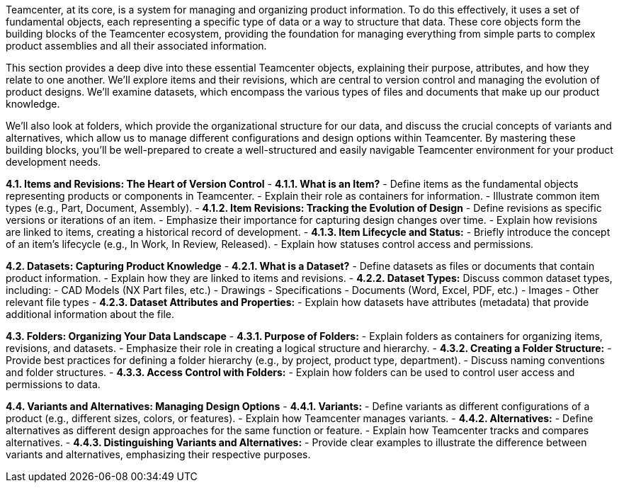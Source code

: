 Teamcenter, at its core, is a system for managing and organizing product information. To do this effectively, it uses a set of fundamental objects, each representing a specific type of data or a way to structure that data.  These core objects form the building blocks of the Teamcenter ecosystem, providing the foundation for managing everything from simple parts to complex product assemblies and all their associated information.

This section provides a deep dive into these essential Teamcenter objects, explaining their purpose, attributes, and how they relate to one another. We'll explore items and their revisions, which are central to version control and managing the evolution of product designs. We'll examine datasets, which encompass the various types of files and documents that make up our product knowledge. 

We'll also look at folders, which provide the organizational structure for our data, and discuss the crucial concepts of variants and alternatives, which allow us to manage different configurations and design options within Teamcenter. By mastering these building blocks, you'll be well-prepared to create a well-structured and easily navigable Teamcenter environment for your product development needs.



**4.1. Items and Revisions: The Heart of Version Control**
   - **4.1.1. What is an Item?**
     - Define items as the fundamental objects representing products or components in Teamcenter.
     - Explain their role as containers for information.
     - Illustrate common item types (e.g., Part, Document, Assembly). 
   - **4.1.2. Item Revisions: Tracking the Evolution of Design** 
     - Define revisions as specific versions or iterations of an item.
     - Emphasize their importance for capturing design changes over time.
     - Explain how revisions are linked to items, creating a historical record of development.
   - **4.1.3.  Item Lifecycle and Status:**
     - Briefly introduce the concept of an item's lifecycle (e.g., In Work, In Review, Released).
     - Explain how statuses control access and permissions.

**4.2.  Datasets: Capturing Product Knowledge**
   - **4.2.1. What is a Dataset?**
     - Define datasets as files or documents that contain product information.
     - Explain how they are linked to items and revisions. 
   - **4.2.2.  Dataset Types:**  Discuss common dataset types, including:
      - CAD Models (NX Part files, etc.)
      - Drawings
      - Specifications
      - Documents (Word, Excel, PDF, etc.)
      - Images
      - Other relevant file types
   - **4.2.3.  Dataset Attributes and Properties:**
     - Explain how datasets have attributes (metadata) that provide additional information about the file. 

**4.3.  Folders: Organizing Your Data Landscape**
   - **4.3.1. Purpose of Folders:**
      -  Explain folders as containers for organizing items, revisions, and datasets.
      -  Emphasize their role in creating a logical structure and hierarchy. 
   - **4.3.2.  Creating a Folder Structure:**
      -  Provide best practices for defining a folder hierarchy (e.g., by project, product type, department).
      -  Discuss naming conventions and folder structures.
   - **4.3.3. Access Control with Folders:** 
      - Explain how folders can be used to control user access and permissions to data.

**4.4.  Variants and Alternatives: Managing Design Options**
   - **4.4.1.  Variants:**
      - Define variants as different configurations of a product (e.g., different sizes, colors, or features).
      - Explain how Teamcenter manages variants.
   - **4.4.2.  Alternatives:**
      -  Define alternatives as different design approaches for the same function or feature.
      -  Explain how Teamcenter tracks and compares alternatives.
   - **4.4.3. Distinguishing Variants and Alternatives:** 
      - Provide clear examples to illustrate the difference between variants and alternatives, emphasizing their respective purposes. 

